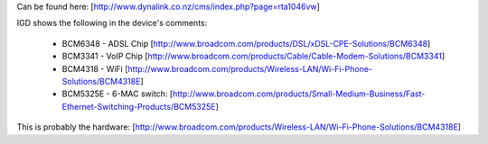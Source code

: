 Can be found here: [http://www.dynalink.co.nz/cms/index.php?page=rta1046vw]

IGD shows the following in the device's comments: 

 * BCM6348 - ADSL Chip [http://www.broadcom.com/products/DSL/xDSL-CPE-Solutions/BCM6348]
 * BCM3341 - VoIP Chip [http://www.broadcom.com/products/Cable/Cable-Modem-Solutions/BCM3341]
 * BCM4318 - WiFi [http://www.broadcom.com/products/Wireless-LAN/Wi-Fi-Phone-Solutions/BCM4318E]
 * BCM5325E - 6-MAC switch: [http://www.broadcom.com/products/Small-Medium-Business/Fast-Ethernet-Switching-Products/BCM5325E]

This is probably the hardware: [http://www.broadcom.com/products/Wireless-LAN/Wi-Fi-Phone-Solutions/BCM4318E]
